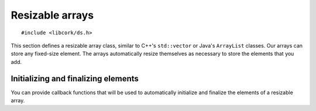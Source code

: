 .. _array:

****************
Resizable arrays
****************

.. highlight:: c

::

  #include <libcork/ds.h>

This section defines a resizable array class, similar to C++'s
``std::vector`` or Java's ``ArrayList`` classes.  Our arrays can store
any fixed-size element.  The arrays automatically resize themselves as
necessary to store the elements that you add.


.. type:: cork_array(element_type)

   A resizable array that contains elements of type *element_type*.

.. function:: void cork_array_init(cork_array(T) \*array)

   Initializes a new array.  You should allocate *array* yourself,
   presumably on the stack or directly within some other data type.  The
   array will start empty.

.. function:: void cork_array_done(cork_array(T) \*array)

   Finalizes an array, freeing any storage that was allocated to hold
   the arrays elements.

.. function:: size_t cork_array_size(cork_array(T) \*array)

   Returns the number of elements in *array*.

.. function:: bool cork_array_is_empty(cork_array(T) \*array)

   Returns whether *array* has any elements.

.. function:: void cork_array_void(cork_array(T) \*array)

   Removes all elements from *array*.

.. function:: T* cork_array_elements(cork_array(T) \*array)

   Returns a pointer to the underlying array of elements in *array*.  The
   elements are guaranteed to be contiguous, just like in a normal C array, but
   the particular pointer that is returned in **not** guaranteed to be
   consistent across function calls that modify the contents of the array.

.. function:: T cork_array_at(cork_array(T) \*array, size_t index)

   Returns the element in *array* at the given *index*.  Like accessing
   a normal C array, we don't do any bounds checking.  The result is a
   valid lvalue, so it can be directly assigned to::

     cork_array(int64_t)  array;
     cork_array_append(array, 5, err);
     cork_array_at(array, 0) = 12;

.. function:: void cork_array_append(cork_array(T) \*array, T element)

   Appends *element* to the end of *array*, reallocating the array's
   storage if necessary.  If you have an ``init`` or ``reset`` callback for
   *array*, it will be used to initialize the space that was allocated for the
   new element, and then *element* will be directly copied into that space
   (using ``memcpy`` or an equivalent).  If that is not the right copy behavior
   for the elements of *array*, then you should use
   :c:func:`cork_array_append_get` instead, and fill in the allocated element
   directly.

.. function:: T \*cork_array_append_get(cork_array(T) \*array)

   Appends a new element to the end of *array*, reallocating the array's storage
   if necessary, returning a pointer to the new element.

.. function:: int cork_array_ensure_size(cork_array(T) \*array, size_t desired_count)

   Ensures that *array* has enough allocated space to store *desired_count*
   elements, reallocating the array's storage if needed.  The actual size and
   existing contents of the array aren't changed.

.. function:: int cork_array_copy(cork_array(T) \*dest, cork_array(T) \*src, cork_copy_f \*copy, void \*user_data)

   Copy elements from *src* to *dest*.  If you provide a *copy* function, it
   will be called on each element to perform the copy.  If not, we'll use
   ``memcpy`` to bulk-copy the elements.

   If you've provided :ref:`callbacks <array-callbacks>` for *dest*, then those
   callbacks will be called appropriately.  We'll call the ``remove`` callback
   for any existing entries (will be overwritten by the copy).  We'll call
   ``init`` or ``reuse`` on each element entry before it's copied.

   .. type:: typedef int (\*cork_copy_f)(void \*user_data, void \*dest, const void \*src)

.. function:: size_t cork_array_element_size(cork_array(T) \*array)

   Returns the size of the elements that are stored in *array*.  You
   won't normally need to call this, since you can just use
   ``sizeof(T)``.


.. _array-callbacks:

Initializing and finalizing elements
------------------------------------

You can provide callback functions that will be used to automatically initialize
and finalize the elements of a resizable array.


.. function:: void cork_array_set_init(cork_array(T) \*array, cork_init_f init)
              void cork_array_set_done(cork_array(T) \*array, cork_done_f done)
              void cork_array_set_reuse(cork_array(T) \*array, cork_init_f reuse)
              void cork_array_set_remove(cork_array(T) \*array, cork_done_f remove)
              void cork_array_set_callback_data(cork_array(T) \*array, void \*user_data, cork_free_f free_user_data)

   Set one of the callback functions for *array*.  There are two pairs of
   callbacks: ``init`` and ``done``, and ``reuse`` and ``remove``.  Within each
   pair, one callback is used to initialize an element of the array, while the
   other is used to finalize it.

   The ``init`` callback is used to initialize an element when its array entry
   is used for the first time.  If you then shrink the array (via
   :c:func:`cork_array_clear`, for instance), and then append elements again,
   you will reuse array entries; in this case, the ``reset`` callback is used
   instead.  (Having separate ``init`` and ``reuse`` callbacks can be useful
   when the elements are complex objects with deep memory requirements.  If you
   use the ``init`` callback to allocate that memory, and use the ``reset``
   callback to "clear" it, then you can reduce some of the memory allocation
   overhead.)

   Similarly, the ``remove`` callback is used when an element is removed from
   the array, but the space that the element used isn't being reclaimed yet.
   The ``done`` callback, on the other hand, is used when the array entry is
   reclaimed and freed.

   All of the callbacks take in an additional *user_data* parameter, in addition
   to the array entries themselves.  You provide that parameter by calling the
   :c:func:`cork_array_set_callback_data` function.  If you pass in a
   *free_user_data* function, then we will use that function to free the
   *user_data* when the array itself is finalized.

   .. type:: typedef void (\*cork_init_f)(void \*user_data, void \*value)
             typedef void (\*cork_done_f)(void \*user_data, void \*value)
             typedef void (\*cork_free_f)(void \*value)
